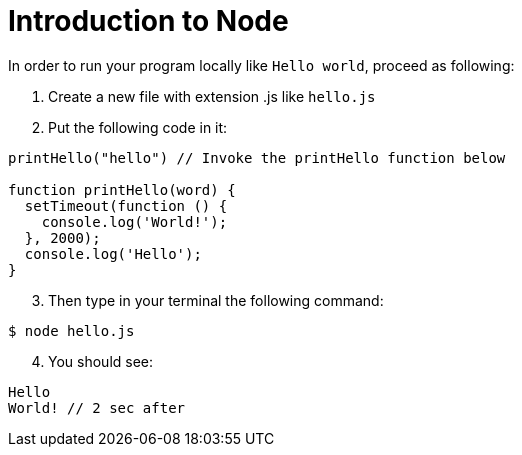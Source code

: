 = Introduction to Node
:source-highlighter: prettify

In order to run your program locally like `Hello world`, proceed as following:

. Create a new file with extension .js like `hello.js`
. Put the following code in it:

[source,javascript]
----
printHello("hello") // Invoke the printHello function below

function printHello(word) {
  setTimeout(function () {
    console.log('World!');
  }, 2000);
  console.log('Hello');
}
----

[start=3]
. Then type in your terminal the following command:

[source, shell]
----
$ node hello.js
----

[start=4]
. You should see:

[source, shell]
----
Hello
World! // 2 sec after
----
